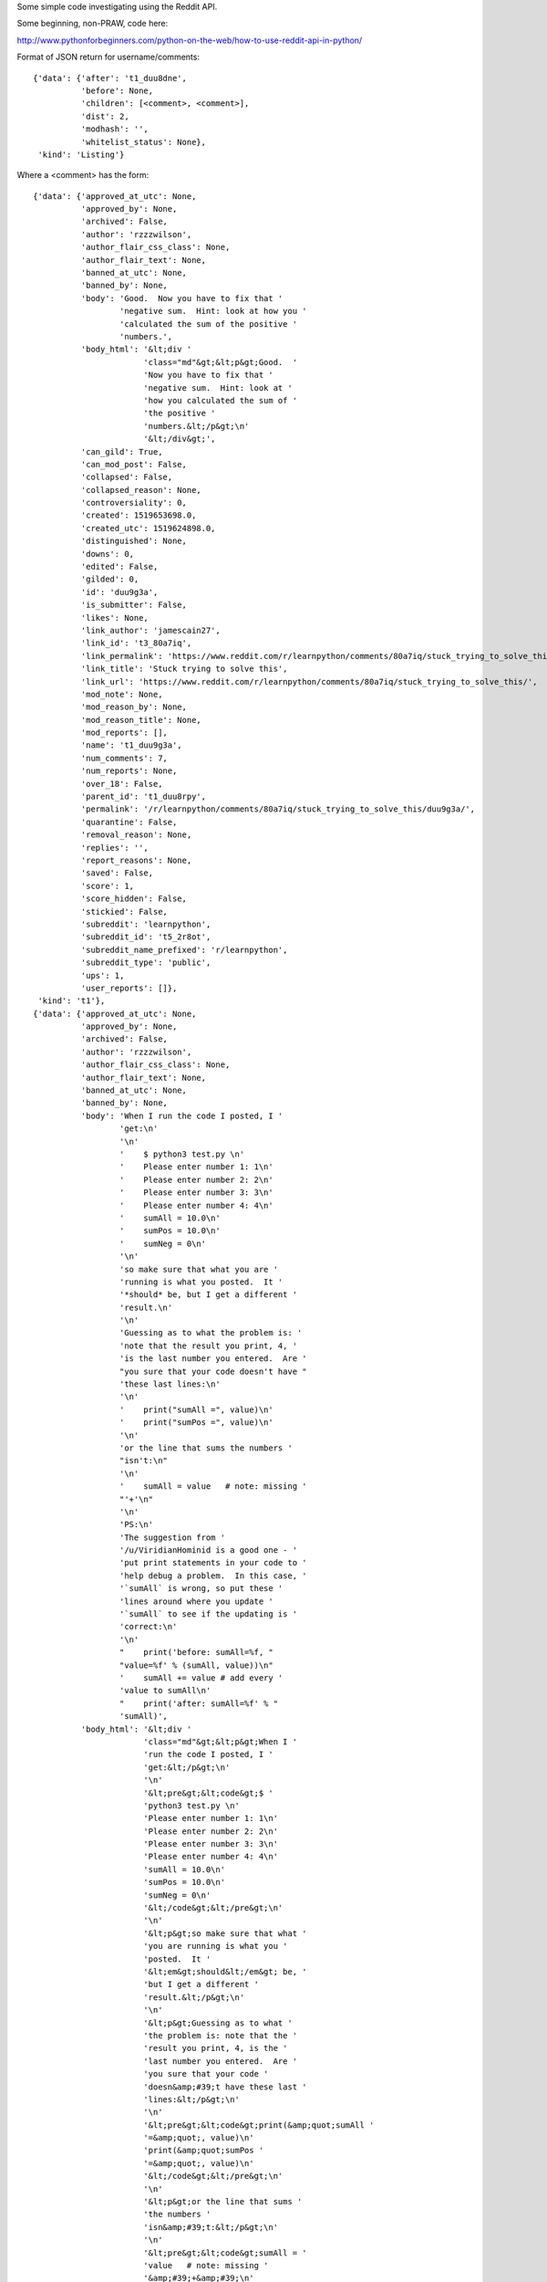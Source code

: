 Some simple code investigating using the Reddit API.

Some beginning, non-PRAW, code here:

http://www.pythonforbeginners.com/python-on-the-web/how-to-use-reddit-api-in-python/

Format of JSON return for username/comments::

    {'data': {'after': 't1_duu8dne',
              'before': None,
              'children': [<comment>, <comment>],
              'dist': 2,
              'modhash': '',
              'whitelist_status': None},
     'kind': 'Listing'}

Where a <comment> has the form::

    {'data': {'approved_at_utc': None,
              'approved_by': None,
              'archived': False,
              'author': 'rzzzwilson',
              'author_flair_css_class': None,
              'author_flair_text': None,
              'banned_at_utc': None,
              'banned_by': None,
              'body': 'Good.  Now you have to fix that '
                      'negative sum.  Hint: look at how you '
                      'calculated the sum of the positive '
                      'numbers.',
              'body_html': '&lt;div '
                           'class="md"&gt;&lt;p&gt;Good.  '
                           'Now you have to fix that '
                           'negative sum.  Hint: look at '
                           'how you calculated the sum of '
                           'the positive '
                           'numbers.&lt;/p&gt;\n'
                           '&lt;/div&gt;',
              'can_gild': True,
              'can_mod_post': False,
              'collapsed': False,
              'collapsed_reason': None,
              'controversiality': 0,
              'created': 1519653698.0,
              'created_utc': 1519624898.0,
              'distinguished': None,
              'downs': 0,
              'edited': False,
              'gilded': 0,
              'id': 'duu9g3a',
              'is_submitter': False,
              'likes': None,
              'link_author': 'jamescain27',
              'link_id': 't3_80a7iq',
              'link_permalink': 'https://www.reddit.com/r/learnpython/comments/80a7iq/stuck_trying_to_solve_this/',
              'link_title': 'Stuck trying to solve this',
              'link_url': 'https://www.reddit.com/r/learnpython/comments/80a7iq/stuck_trying_to_solve_this/',
              'mod_note': None,
              'mod_reason_by': None,
              'mod_reason_title': None,
              'mod_reports': [],
              'name': 't1_duu9g3a',
              'num_comments': 7,
              'num_reports': None,
              'over_18': False,
              'parent_id': 't1_duu8rpy',
              'permalink': '/r/learnpython/comments/80a7iq/stuck_trying_to_solve_this/duu9g3a/',
              'quarantine': False,
              'removal_reason': None,
              'replies': '',
              'report_reasons': None,
              'saved': False,
              'score': 1,
              'score_hidden': False,
              'stickied': False,
              'subreddit': 'learnpython',
              'subreddit_id': 't5_2r8ot',
              'subreddit_name_prefixed': 'r/learnpython',
              'subreddit_type': 'public',
              'ups': 1,
              'user_reports': []},
     'kind': 't1'},
    {'data': {'approved_at_utc': None,
              'approved_by': None,
              'archived': False,
              'author': 'rzzzwilson',
              'author_flair_css_class': None,
              'author_flair_text': None,
              'banned_at_utc': None,
              'banned_by': None,
              'body': 'When I run the code I posted, I '
                      'get:\n'
                      '\n'
                      '    $ python3 test.py \n'
                      '    Please enter number 1: 1\n'
                      '    Please enter number 2: 2\n'
                      '    Please enter number 3: 3\n'
                      '    Please enter number 4: 4\n'
                      '    sumAll = 10.0\n'
                      '    sumPos = 10.0\n'
                      '    sumNeg = 0\n'
                      '\n'
                      'so make sure that what you are '
                      'running is what you posted.  It '
                      '*should* be, but I get a different '
                      'result.\n'
                      '\n'
                      'Guessing as to what the problem is: '
                      'note that the result you print, 4, '
                      'is the last number you entered.  Are '
                      "you sure that your code doesn't have "
                      'these last lines:\n'
                      '\n'
                      '    print("sumAll =", value)\n'
                      '    print("sumPos =", value)\n'
                      '\n'
                      'or the line that sums the numbers '
                      "isn't:\n"
                      '\n'
                      '    sumAll = value   # note: missing '
                      "'+'\n"
                      '\n'
                      'PS:\n'
                      'The suggestion from '
                      '/u/ViridianHominid is a good one - '
                      'put print statements in your code to '
                      'help debug a problem.  In this case, '
                      '`sumAll` is wrong, so put these '
                      'lines around where you update '
                      '`sumAll` to see if the updating is '
                      'correct:\n'
                      '\n'
                      "    print('before: sumAll=%f, "
                      "value=%f' % (sumAll, value))\n"
                      '    sumAll += value # add every '
                      'value to sumAll\n'
                      "    print('after: sumAll=%f' % "
                      'sumAll)',
              'body_html': '&lt;div '
                           'class="md"&gt;&lt;p&gt;When I '
                           'run the code I posted, I '
                           'get:&lt;/p&gt;\n'
                           '\n'
                           '&lt;pre&gt;&lt;code&gt;$ '
                           'python3 test.py \n'
                           'Please enter number 1: 1\n'
                           'Please enter number 2: 2\n'
                           'Please enter number 3: 3\n'
                           'Please enter number 4: 4\n'
                           'sumAll = 10.0\n'
                           'sumPos = 10.0\n'
                           'sumNeg = 0\n'
                           '&lt;/code&gt;&lt;/pre&gt;\n'
                           '\n'
                           '&lt;p&gt;so make sure that what '
                           'you are running is what you '
                           'posted.  It '
                           '&lt;em&gt;should&lt;/em&gt; be, '
                           'but I get a different '
                           'result.&lt;/p&gt;\n'
                           '\n'
                           '&lt;p&gt;Guessing as to what '
                           'the problem is: note that the '
                           'result you print, 4, is the '
                           'last number you entered.  Are '
                           'you sure that your code '
                           'doesn&amp;#39;t have these last '
                           'lines:&lt;/p&gt;\n'
                           '\n'
                           '&lt;pre&gt;&lt;code&gt;print(&amp;quot;sumAll '
                           '=&amp;quot;, value)\n'
                           'print(&amp;quot;sumPos '
                           '=&amp;quot;, value)\n'
                           '&lt;/code&gt;&lt;/pre&gt;\n'
                           '\n'
                           '&lt;p&gt;or the line that sums '
                           'the numbers '
                           'isn&amp;#39;t:&lt;/p&gt;\n'
                           '\n'
                           '&lt;pre&gt;&lt;code&gt;sumAll = '
                           'value   # note: missing '
                           '&amp;#39;+&amp;#39;\n'
                           '&lt;/code&gt;&lt;/pre&gt;\n'
                           '\n'
                           '&lt;p&gt;PS:\n'
                           'The suggestion from &lt;a '
                           'href="/u/ViridianHominid"&gt;/u/ViridianHominid&lt;/a&gt; '
                           'is a good one - put print '
                           'statements in your code to help '
                           'debug a problem.  In this case, '
                           '&lt;code&gt;sumAll&lt;/code&gt; '
                           'is wrong, so put these lines '
                           'around where you update '
                           '&lt;code&gt;sumAll&lt;/code&gt; '
                           'to see if the updating is '
                           'correct:&lt;/p&gt;\n'
                           '\n'
                           '&lt;pre&gt;&lt;code&gt;print(&amp;#39;before: '
                           'sumAll=%f, value=%f&amp;#39; % '
                           '(sumAll, value))\n'
                           'sumAll += value # add every '
                           'value to sumAll\n'
                           'print(&amp;#39;after: '
                           'sumAll=%f&amp;#39; % sumAll)\n'
                           '&lt;/code&gt;&lt;/pre&gt;\n'
                           '&lt;/div&gt;',
              'can_gild': True,
              'can_mod_post': False,
              'collapsed': False,
              'collapsed_reason': None,
              'controversiality': 0,
              'created': 1519652002.0,
              'created_utc': 1519623202.0,
              'distinguished': None,
              'downs': 0,
              'edited': 1519623591.0,
              'gilded': 0,
              'id': 'duu8dne',
              'is_submitter': False,
              'likes': None,
              'link_author': 'jamescain27',
              'link_id': 't3_80a7iq',
              'link_permalink': 'https://www.reddit.com/r/learnpython/comments/80a7iq/stuck_trying_to_solve_this/',
              'link_title': 'Stuck trying to solve this',
              'link_url': 'https://www.reddit.com/r/learnpython/comments/80a7iq/stuck_trying_to_solve_this/',
              'mod_note': None,
              'mod_reason_by': None,
              'mod_reason_title': None,
              'mod_reports': [],
              'name': 't1_duu8dne',
              'num_comments': 7,
              'num_reports': None,
              'over_18': False,
              'parent_id': 't1_duu7t08',
              'permalink': '/r/learnpython/comments/80a7iq/stuck_trying_to_solve_this/duu8dne/',
              'quarantine': False,
              'removal_reason': None,
              'replies': '',
              'report_reasons': None,
              'saved': False,
              'score': 2,
              'score_hidden': False,
              'stickied': False,
              'subreddit': 'learnpython',
              'subreddit_id': 't5_2r8ot',
              'subreddit_name_prefixed': 'r/learnpython',
              'subreddit_type': 'public',
              'ups': 2,
              'user_reports': []},
     'kind': 't1'}],
